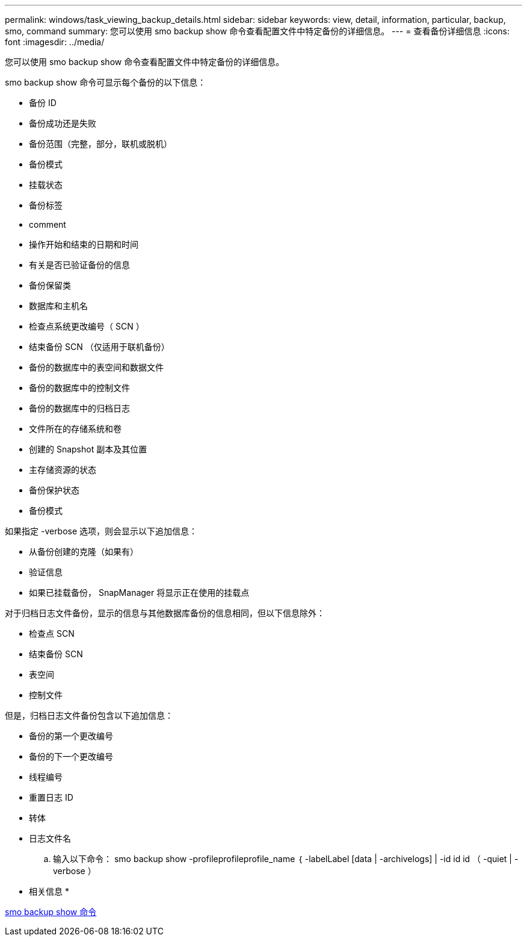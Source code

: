 ---
permalink: windows/task_viewing_backup_details.html 
sidebar: sidebar 
keywords: view, detail, information, particular, backup, smo, command 
summary: 您可以使用 smo backup show 命令查看配置文件中特定备份的详细信息。 
---
= 查看备份详细信息
:icons: font
:imagesdir: ../media/


[role="lead"]
您可以使用 smo backup show 命令查看配置文件中特定备份的详细信息。

smo backup show 命令可显示每个备份的以下信息：

* 备份 ID
* 备份成功还是失败
* 备份范围（完整，部分，联机或脱机）
* 备份模式
* 挂载状态
* 备份标签
* comment
* 操作开始和结束的日期和时间
* 有关是否已验证备份的信息
* 备份保留类
* 数据库和主机名
* 检查点系统更改编号（ SCN ）
* 结束备份 SCN （仅适用于联机备份）
* 备份的数据库中的表空间和数据文件
* 备份的数据库中的控制文件
* 备份的数据库中的归档日志
* 文件所在的存储系统和卷
* 创建的 Snapshot 副本及其位置
* 主存储资源的状态
* 备份保护状态
* 备份模式


如果指定 -verbose 选项，则会显示以下追加信息：

* 从备份创建的克隆（如果有）
* 验证信息
* 如果已挂载备份， SnapManager 将显示正在使用的挂载点


对于归档日志文件备份，显示的信息与其他数据库备份的信息相同，但以下信息除外：

* 检查点 SCN
* 结束备份 SCN
* 表空间
* 控制文件


但是，归档日志文件备份包含以下追加信息：

* 备份的第一个更改编号
* 备份的下一个更改编号
* 线程编号
* 重置日志 ID
* 转体
* 日志文件名
+
.. 输入以下命令： smo backup show -profileprofileprofile_name ｛ -labelLabel [data | -archivelogs] | -id id id （ -quiet | -verbose ）




* 相关信息 *

xref:reference_the_smosmsapbackup_show_command.adoc[smo backup show 命令]
